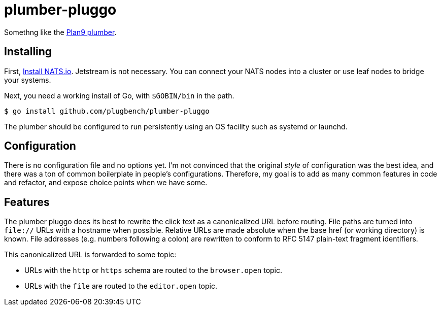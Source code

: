 plumber-pluggo
==============

Somethng like the https://9fans.github.io/plan9port/man/man4/plumber.html[Plan9 plumber].

Installing
----------

First, https://docs.nats.io/running-a-nats-service/introduction/installation[Install NATS.io].
Jetstream is not necessary.
You can connect your NATS nodes into a cluster or use leaf nodes to bridge your systems.

Next, you need a working install of Go, with `$GOBIN/bin` in the path.

----
$ go install github.com/plugbench/plumber-pluggo
----

The plumber should be configured to run persistently using an OS facility such as systemd or launchd.

Configuration
-------------

There is no configuration file and no options yet.
I'm not convinced that the original _style_ of configuration was the best idea, and there was a ton of common boilerplate in people's configurations.
Therefore, my goal is to add as many common features in code and refactor, and expose choice points when we have some.

Features
--------

The plumber pluggo does its best to rewrite the click text as a canonicalized URL before routing.
File paths are turned into `file://` URLs with a hostname when possible.
Relative URLs are made absolute when the base href (or working directory) is known.
File addresses (e.g. numbers following a colon) are rewritten to conform to RFC 5147 plain-text fragment identifiers.

This canonicalized URL is forwarded to some topic:

* URLs with the `http` or `https` schema are routed to the `browser.open` topic.
* URLs with the `file` are routed to the `editor.open` topic.
